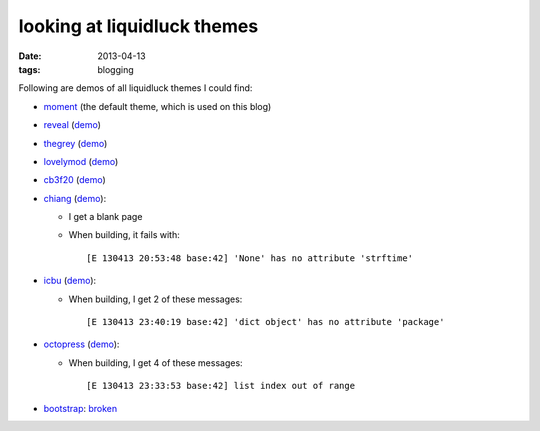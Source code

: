 looking at liquidluck themes
============================

:date: 2013-04-13
:tags: blogging


Following are demos of all liquidluck themes I could find:

* moment__ (the default theme, which is used on this blog)

* reveal__ (demo__)

* thegrey__ (demo__)

* lovelymod__ (demo__)

* cb3f20__ (demo__)

* chiang__ (demo__):

  - I get a blank page
  - When building, it fails with::

    [E 130413 20:53:48 base:42] 'None' has no attribute 'strftime'

* icbu__ (demo__):

  - When building, I get 2 of these messages::

    [E 130413 23:40:19 base:42] 'dict object' has no attribute 'package'

* octopress__ (demo__):

  - When building, I get 4 of these messages::

    [E 130413 23:33:53 base:42] list index out of range

* bootstrap__: broken__


__ https://github.com/lepture/liquidluck-theme-moment

__ https://github.com/popomore/liquidluck-theme-reveal
__ http://demo-reveal.tshepang.net

__ https://github.com/leandromouta/liquidluck-theme-thegrey
__ http://demo-thegrey.tshepang.net

__ https://github.com/microjo/liquidluck-theme-lovelymod
__ http://demo-lovelymod.tshepang.net

__ https://github.com/bcho/liquidluck-theme-cb3f20
__ http://demo-cb3f20.tshepang.net

__ https://github.com/lepture/liquidluck-theme-chiang
__ http://demo-chiang.tshepang.net

__ https://github.com/lianqin7/liquidluck-theme-icbu
__ http://demo-icbu.tshepang.net

__ https://github.com/lepture/liquidluck-theme-octopress
__ http://demo-octopress.tshepang.net

__ https://github.com/lepture/liquidluck-theme-bootstrap
__ https://github.com/lepture/liquidluck-theme-bootstrap/issues/1
